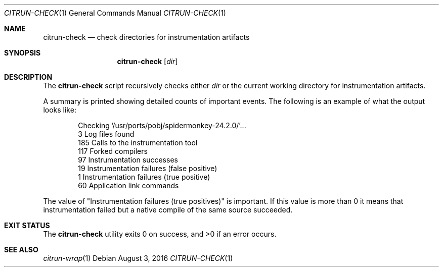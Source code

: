 .\"
.\" Copyright (c) 2016 Kyle Milz <kyle@0x30.net>
.\"
.\" Permission to use, copy, modify, and distribute this software for any
.\" purpose with or without fee is hereby granted, provided that the above
.\" copyright notice and this permission notice appear in all copies.
.\"
.\" THE SOFTWARE IS PROVIDED "AS IS" AND THE AUTHOR DISCLAIMS ALL WARRANTIES
.\" WITH REGARD TO THIS SOFTWARE INCLUDING ALL IMPLIED WARRANTIES OF
.\" MERCHANTABILITY AND FITNESS. IN NO EVENT SHALL THE AUTHOR BE LIABLE FOR
.\" ANY SPECIAL, DIRECT, INDIRECT, OR CONSEQUENTIAL DAMAGES OR ANY DAMAGES
.\" WHATSOEVER RESULTING FROM LOSS OF USE, DATA OR PROFITS, WHETHER IN AN
.\" ACTION OF CONTRACT, NEGLIGENCE OR OTHER TORTIOUS ACTION, ARISING OUT OF
.\" OR IN CONNECTION WITH THE USE OR PERFORMANCE OF THIS SOFTWARE.
.\"
.Dd $Mdocdate: August 3 2016 $
.Dt CITRUN-CHECK 1
.Os
.Sh NAME
.Nm citrun-check
.Nd check directories for instrumentation artifacts
.Sh SYNOPSIS
.Nm
.Op Ar dir
.Sh DESCRIPTION
The
.Nm
script recursively checks either
.Ar dir
or the current working directory for instrumentation artifacts.
.Pp
A summary is printed showing detailed counts of important events. The following
is an example of what the output looks like:
.Bd -literal -offset indent
Checking '/usr/ports/pobj/spidermonkey-24.2.0/'...
       3  Log files found
     185  Calls to the instrumentation tool
     117  Forked compilers
      97  Instrumentation successes
      19  Instrumentation failures (false positive)
       1  Instrumentation failures (true positive)
      60  Application link commands
.Ed
.Pp
The value of
.Qq Instrumentation failures (true positives)
is important. If
this value is more than 0 it means that instrumentation failed but a native
compile of the same source succeeded.
.Sh EXIT STATUS
.Ex -std
.Sh SEE ALSO
.Xr citrun-wrap 1
